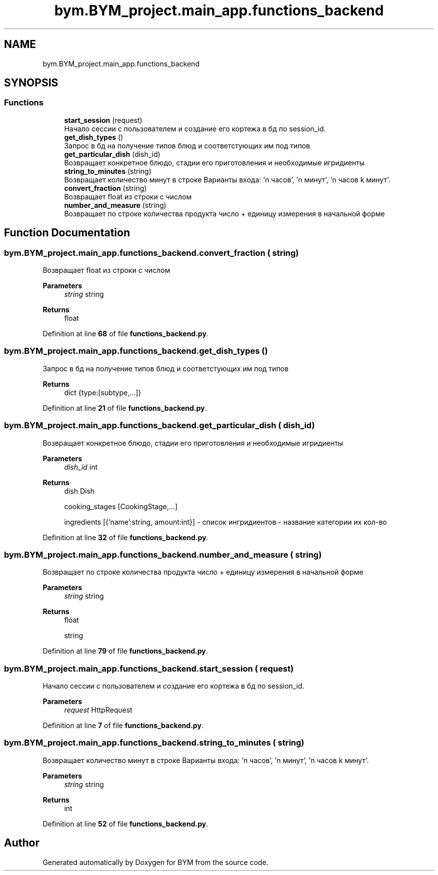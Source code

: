 .TH "bym.BYM_project.main_app.functions_backend" 3 "BYM" \" -*- nroff -*-
.ad l
.nh
.SH NAME
bym.BYM_project.main_app.functions_backend
.SH SYNOPSIS
.br
.PP
.SS "Functions"

.in +1c
.ti -1c
.RI "\fBstart_session\fP (request)"
.br
.RI "Начало сессии с пользователем и создание его кортежа в бд по session_id\&. "
.ti -1c
.RI "\fBget_dish_types\fP ()"
.br
.RI "Запрос в бд на получение типов блюд и соответстующих им под типов "
.ti -1c
.RI "\fBget_particular_dish\fP (dish_id)"
.br
.RI "Возвращает конкретное блюдо, стадии его приготовления и необходимые игридиенты "
.ti -1c
.RI "\fBstring_to_minutes\fP (string)"
.br
.RI "Возвращает количество минут в строке Варианты входа: 'n часов', 'n минут', 'n часов k минут'\&. "
.ti -1c
.RI "\fBconvert_fraction\fP (string)"
.br
.RI "Возвращает float из строки с числом "
.ti -1c
.RI "\fBnumber_and_measure\fP (string)"
.br
.RI "Возвращает по строке количества продукта число + единицу измерения в начальной форме "
.in -1c
.SH "Function Documentation"
.PP 
.SS "bym\&.BYM_project\&.main_app\&.functions_backend\&.convert_fraction ( string)"

.PP
Возвращает float из строки с числом 
.PP
\fBParameters\fP
.RS 4
\fIstring\fP string 
.RE
.PP
\fBReturns\fP
.RS 4
float 
.RE
.PP

.PP
Definition at line \fB68\fP of file \fBfunctions_backend\&.py\fP\&.
.SS "bym\&.BYM_project\&.main_app\&.functions_backend\&.get_dish_types ()"

.PP
Запрос в бд на получение типов блюд и соответстующих им под типов 
.PP
\fBReturns\fP
.RS 4
dict {type:[subtype,\&.\&.\&.]} 
.RE
.PP

.PP
Definition at line \fB21\fP of file \fBfunctions_backend\&.py\fP\&.
.SS "bym\&.BYM_project\&.main_app\&.functions_backend\&.get_particular_dish ( dish_id)"

.PP
Возвращает конкретное блюдо, стадии его приготовления и необходимые игридиенты 
.PP
\fBParameters\fP
.RS 4
\fIdish_id\fP int 
.RE
.PP
\fBReturns\fP
.RS 4
dish Dish 
.PP
cooking_stages [CookingStage,\&.\&.\&.] 
.PP
ingredients [{'name':string, amount:int}] - список ингридиентов - название категории их кол-во 
.RE
.PP

.PP
Definition at line \fB32\fP of file \fBfunctions_backend\&.py\fP\&.
.SS "bym\&.BYM_project\&.main_app\&.functions_backend\&.number_and_measure ( string)"

.PP
Возвращает по строке количества продукта число + единицу измерения в начальной форме 
.PP
\fBParameters\fP
.RS 4
\fIstring\fP string 
.RE
.PP
\fBReturns\fP
.RS 4
float 
.PP
string 
.RE
.PP

.PP
Definition at line \fB79\fP of file \fBfunctions_backend\&.py\fP\&.
.SS "bym\&.BYM_project\&.main_app\&.functions_backend\&.start_session ( request)"

.PP
Начало сессии с пользователем и создание его кортежа в бд по session_id\&. 
.PP
\fBParameters\fP
.RS 4
\fIrequest\fP HttpRequest 
.RE
.PP

.PP
Definition at line \fB7\fP of file \fBfunctions_backend\&.py\fP\&.
.SS "bym\&.BYM_project\&.main_app\&.functions_backend\&.string_to_minutes ( string)"

.PP
Возвращает количество минут в строке Варианты входа: 'n часов', 'n минут', 'n часов k минут'\&. 
.PP
\fBParameters\fP
.RS 4
\fIstring\fP string 
.RE
.PP
\fBReturns\fP
.RS 4
int 
.RE
.PP

.PP
Definition at line \fB52\fP of file \fBfunctions_backend\&.py\fP\&.
.SH "Author"
.PP 
Generated automatically by Doxygen for BYM from the source code\&.
